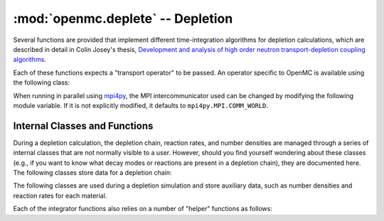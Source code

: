 .. _pythonapi_deplete:

----------------------------------
:mod:`openmc.deplete` -- Depletion
----------------------------------

.. module:: openmc.deplete

Several functions are provided that implement different time-integration
algorithms for depletion calculations, which are described in detail in Colin
Josey's thesis, `Development and analysis of high order neutron
transport-depletion coupling algorithms <http://hdl.handle.net/1721.1/113721>`_.

.. autosummary::
    :toctree: generated
    :nosignatures:
    :template:  myclassinherit.rst

    integrator.PredictorIntegrator
    integrator.CF4Integrator
    integrator.CECMIntegrator
    integrator.CELIIntegrator
    integrator.EPC_RK4_Integrator
    integrator.LEQIIntegrator
    integrator.SI_CELI_Integrator
    integrator.SI_LEQI_Integrator

Each of these functions expects a "transport operator" to be passed. An operator
specific to OpenMC is available using the following class:

.. autosummary::
   :toctree: generated
   :nosignatures:
   :template: myclass.rst

   Operator

When running in parallel using `mpi4py <http://mpi4py.scipy.org>`_, the MPI
intercommunicator used can be changed by modifying the following module
variable. If it is not explicitly modified, it defaults to
``mpi4py.MPI.COMM_WORLD``.

.. data:: comm

   MPI intercommunicator used to call OpenMC library

   :type: mpi4py.MPI.Comm

Internal Classes and Functions
------------------------------

During a depletion calculation, the depletion chain, reaction rates, and number
densities are managed through a series of internal classes that are not normally
visible to a user. However, should you find yourself wondering about these
classes (e.g., if you want to know what decay modes or reactions are present in
a depletion chain), they are documented here. The following classes store data
for a depletion chain:

.. autosummary::
   :toctree: generated
   :nosignatures:
   :template: myclass.rst

   Chain
   DecayTuple
   Nuclide
   ReactionTuple

The following classes are used during a depletion simulation and store auxiliary
data, such as number densities and reaction rates for each material.

.. autosummary::
   :toctree: generated
   :nosignatures:
   :template: myclass.rst

   AtomNumber
   OperatorResult
   ReactionRates
   Results
   ResultsList
   TransportOperator

Each of the integrator functions also relies on a number of "helper" functions
as follows:

.. autosummary::
   :toctree: generated
   :nosignatures:
   :template: myfunction.rst

   integrator.CRAM16
   integrator.CRAM48
